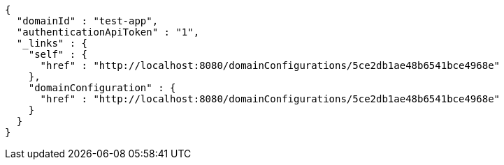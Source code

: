 [source,options="nowrap"]
----
{
  "domainId" : "test-app",
  "authenticationApiToken" : "1",
  "_links" : {
    "self" : {
      "href" : "http://localhost:8080/domainConfigurations/5ce2db1ae48b6541bce4968e"
    },
    "domainConfiguration" : {
      "href" : "http://localhost:8080/domainConfigurations/5ce2db1ae48b6541bce4968e"
    }
  }
}
----